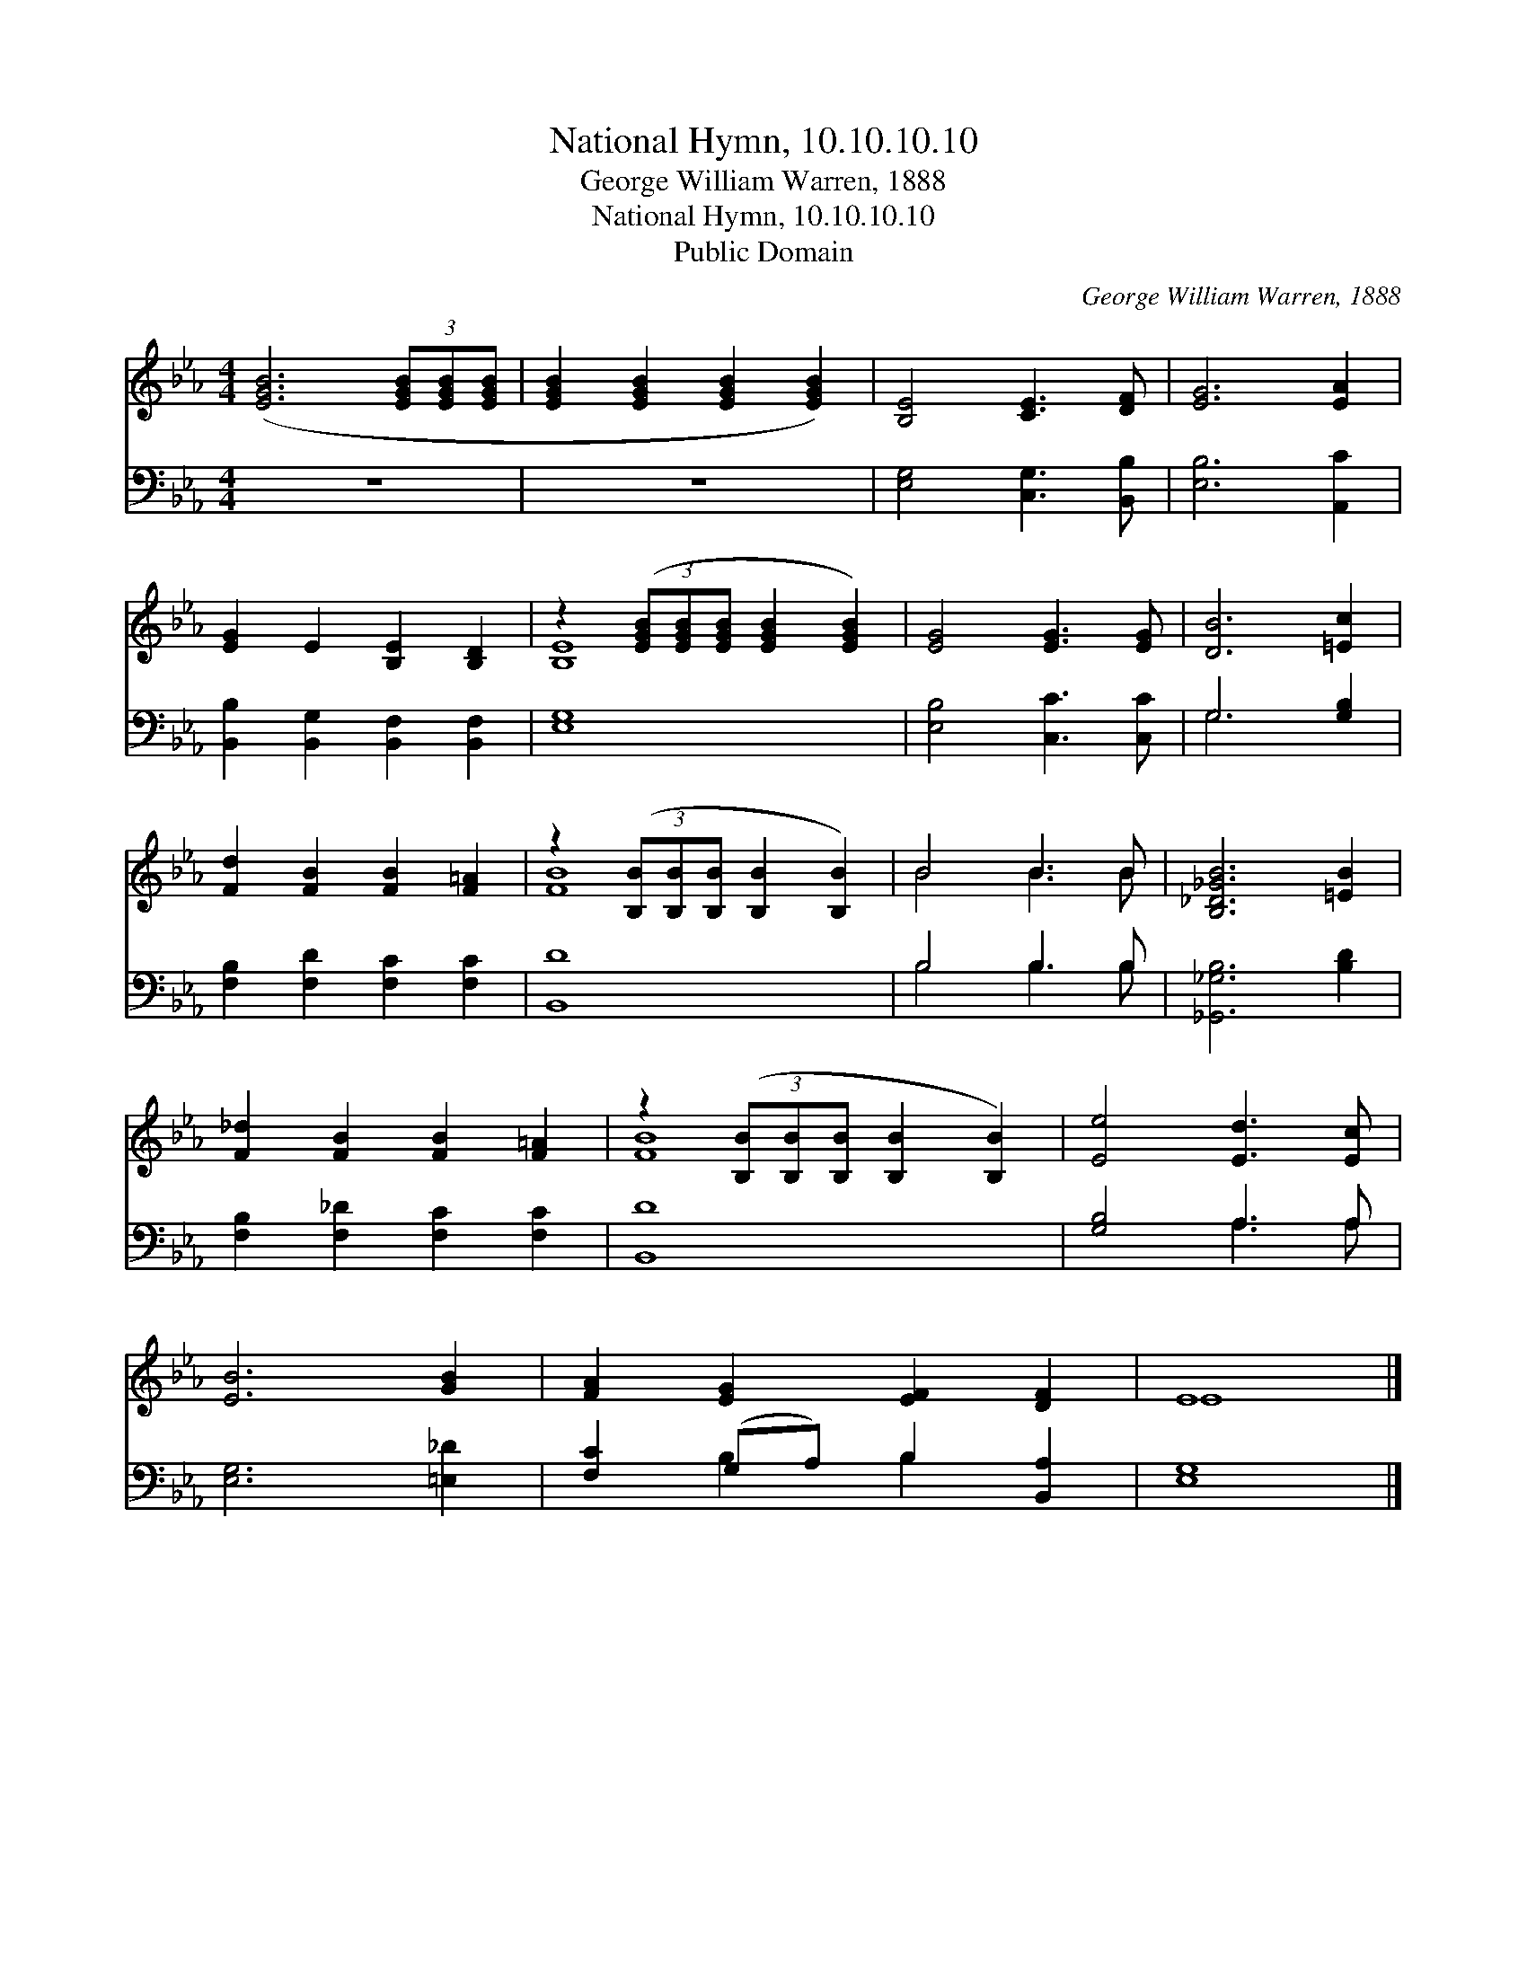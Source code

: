 X:1
T:National Hymn, 10.10.10.10
T:George William Warren, 1888
T:National Hymn, 10.10.10.10
T:Public Domain
C:George William Warren, 1888
Z:Public Domain
%%score ( 1 2 ) ( 3 4 )
L:1/8
M:4/4
K:Eb
V:1 treble 
V:2 treble 
V:3 bass 
V:4 bass 
V:1
 ([EGB]6 (3[EGB][EGB][EGB] | [EGB]2 [EGB]2 [EGB]2 [EGB]2) | [B,E]4 [CE]3 [DF] | [EG]6 [EA]2 | %4
 [EG]2 E2 [B,E]2 [B,D]2 | z2 (3([EGB][EGB][EGB] [EGB]2 [EGB]2) | [EG]4 [EG]3 [EG] | [DB]6 [=Ec]2 | %8
 [Fd]2 [FB]2 [FB]2 [F=A]2 | z2 (3([B,B][B,B][B,B] [B,B]2 [B,B]2) | B4 B3 B | [B,_D_GB]6 [=EB]2 | %12
 [F_d]2 [FB]2 [FB]2 [F=A]2 | z2 (3([B,B][B,B][B,B] [B,B]2 [B,B]2) | [Ee]4 [Ed]3 [Ec] | %15
 [EB]6 [GB]2 | [FA]2 [EG]2 [EF]2 [DF]2 | E8 |] %18
V:2
 x8 | x8 | x8 | x8 | x8 | [B,E]8 | x8 | x8 | x8 | [FB]8 | B4 B3 B | x8 | x8 | [FB]8 | x8 | x8 | %16
 x8 | E8 |] %18
V:3
 z8 | z8 | [E,G,]4 [C,G,]3 [B,,B,] | [E,B,]6 [A,,C]2 | [B,,B,]2 [B,,G,]2 [B,,F,]2 [B,,F,]2 | %5
 [E,G,]8 | [E,B,]4 [C,C]3 [C,C] | G,6 [G,B,]2 | [F,B,]2 [F,D]2 [F,C]2 [F,C]2 | [B,,D]8 | %10
 B,4 B,3 B, | [_G,,_G,B,]6 [B,D]2 | [F,B,]2 [F,_D]2 [F,C]2 [F,C]2 | [B,,D]8 | [G,B,]4 A,3 A, | %15
 [E,G,]6 [=E,_D]2 | [F,C]2 (G,A,) B,2 [B,,A,]2 | [E,G,]8 |] %18
V:4
 x8 | x8 | x8 | x8 | x8 | x8 | x8 | G,6 x2 | x8 | x8 | B,4 B,3 B, | x8 | x8 | x8 | x4 A,3 A, | x8 | %16
 x2 B,2 B,2 x2 | x8 |] %18

